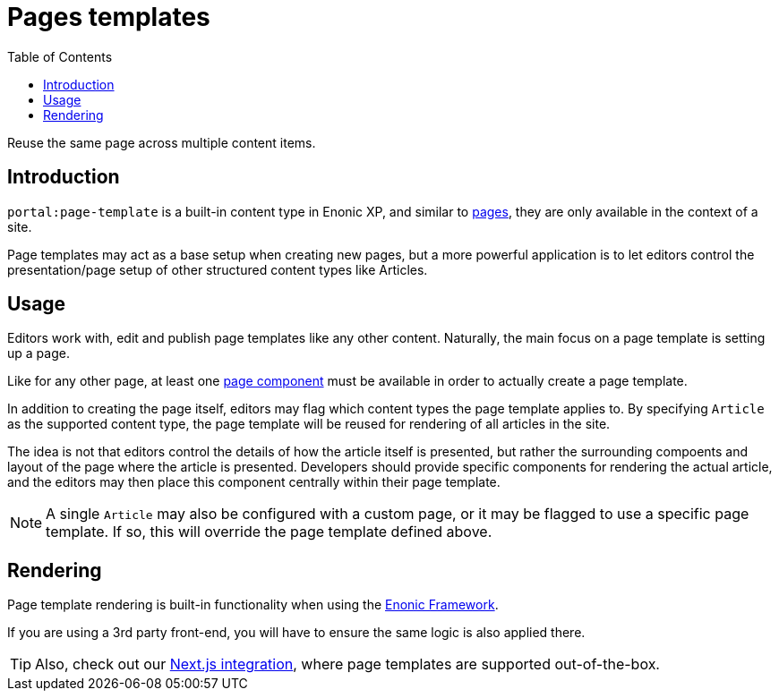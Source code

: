 = Pages templates
:toc: right
:imagesdir: images

Reuse the same page across multiple content items.

== Introduction

`portal:page-template` is a built-in content type in Enonic XP, and similar to <<pages#, pages>>, they are only available in the context of a site.

Page templates may act as a base setup when creating new pages, but a more powerful application is to let editors control the presentation/page setup of other structured content types like Articles.

== Usage

Editors work with, edit and publish page templates like any other content. Naturally, the main focus on a page template is setting up a page.

Like for any other page, at least one <<pages#, page component>> must be available in order to actually create a page template.

In addition to creating the page itself, editors may flag which content types the page template applies to. By specifying `Article` as the supported content type, the page template will be reused for rendering of all articles in the site.

The idea is not that editors control the details of how the article itself is presented, but rather the surrounding compoents and layout of the page where the article is presented. Developers should provide specific components for rendering the actual article, and the editors may then place this component centrally within their page template.


NOTE: A single `Article` may also be configured with a custom page, or it may be flagged to use a specific page template. If so, this will override the page template defined above.

== Rendering

Page template rendering is built-in functionality when using the <<../framework/components#, Enonic Framework>>.

If you are using a 3rd party front-end, you will have to ensure the same logic is also applied there.

TIP: Also, check out our link:https://developer.enonic.com/docs/next.xp[Next.js integration], where page templates are supported out-of-the-box.
